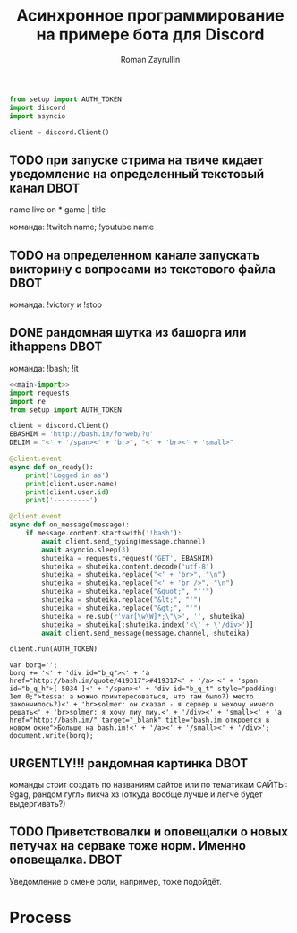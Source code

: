 #+TITLE: Асинхронное программирование на примере бота для Discord
#+AUTHOR: Roman Zayrullin
#+EMAIL: krosenmann@gmail.com
#+STARTUP: showall
#+TAGS: DBOT(b) 

*   
  #+name main-import
  #+begin_src python 
  from setup import AUTH_TOKEN
  import discord
  import asyncio

  client = discord.Client()

  #+end_src
** TODO при запуске стрима на твиче\ютубе кидает уведомление на определенный текстовый канал :DBOT:
   name live on *
   game | title

   команда: !twitch name; !youtube name

** TODO на определенном канале запускать викторину с вопросами из текстового файла :DBOT:

   команда: !victory и !stop

** DONE рандомная шутка из башорга или ithappens                       :DBOT:
   CLOSED: [2017-07-24 Пн 11:55]
   :LOGBOOK:
   CLOCK: [2017-07-20 Чт 23:12]--[2017-07-21 Пт 12:53] => 13:41
   :END:

   команда: !bash; !it
   #+NAME bot-itself
   #+BEGIN_SRC python :tangle bash.py :return shuteika.content :noweb yes
     <<main-import>>
     import requests
     import re
     from setup import AUTH_TOKEN

     client = discord.Client()
     EBASHIM = 'http://bash.im/forweb/?u'
     DELIM = "<' + '/span><' + 'br>", "<' + 'br><' + 'small>"

     @client.event
     async def on_ready():
         print('Logged in as')
         print(client.user.name)
         print(client.user.id)
         print('---------')

     @client.event
     async def on_message(message):
         if message.content.startswith('!bash'):
             await client.send_typing(message.channel)
             await asyncio.sleep(3)
             shuteika = requests.request('GET', EBASHIM)
             shuteika = shuteika.content.decode('utf-8')
             shuteika = shuteika.replace("<' + 'br>", "\n")
             shuteika = shuteika.replace("<' + 'br />", "\n")
             shuteika = shuteika.replace("&quot;", "''")
             shuteika = shuteika.replace("&lt;", "'")
             shuteika = shuteika.replace("&gt;", "'")
             shuteika = re.sub(r'var[\w\W]*;\"\>', '', shuteika)
             shuteika = shuteika[:shuteika.index('<\' + \'/div>')]
             await client.send_message(message.channel, shuteika)

     client.run(AUTH_TOKEN)
   #+END_SRC

   #+RESULTS:
   : var borq='';
   : borq += '<' + 'div id="b_q"><' + 'a href="http://bash.im/quote/419317">#419317<' + '/a> <' + 'span id="b_q_h">[ 5034 ]<' + '/span><' + 'div id="b_q_t" style="padding: 1em 0;">tessa: а можно поинтересоваться, что там было?) место закончилось?)<' + 'br>solmer: он сказал - я сервер и нехочу ничего решать<' + 'br>solmer: я хочу пиу пиу.<' + '/div><' + 'small><' + 'a href="http://bash.im/" target="_blank" title="bash.im откроется в новом окне">Больше на bash.im!<' + '/a><' + '/small><' + '/div>';
   : document.write(borq);

** URGENTLY!!! рандомная картинка                                      :DBOT:
   DEADLINE: <2017-08-06 Вс> SCHEDULED: <2017-08-03 Чт>

   команды стоит создать по названиям сайтов или по тематикам 
   САЙТЫ: 9gag, рандом гугль пикча хз (откуда вообще лучше и легче будет выдергивать?)

** TODO Приветствовалки и оповещалки о новых петучах на серваке тоже норм. Именно оповещалка. :DBOT:
   Уведомление о смене роли, например, тоже подойдёт.

* Process

